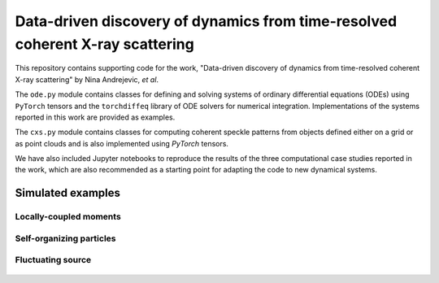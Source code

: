 Data-driven discovery of dynamics from time-resolved coherent X-ray scattering
==============================================================================
|docs|


.. |docs| image:: https://readthedocs.org/projects/docs/badge/?version=latest
    :alt: Documentation Status
    :scale: 100%
    :target: https://dynamicxs.readthedocs.io/en/latest
    
    
This repository contains supporting code for the work, "Data-driven discovery of dynamics from time-resolved coherent X-ray scattering" by Nina Andrejevic, *et al*.

The ``ode.py`` module contains classes for defining and solving systems of ordinary differential equations (ODEs) using ``PyTorch`` tensors and the ``torchdiffeq`` library of ODE solvers for numerical integration. Implementations of the systems reported in this work are provided as examples.

The ``cxs.py`` module contains classes for computing coherent speckle patterns from objects defined either on a grid or as point clouds and is also implemented using `PyTorch` tensors.

We have also included Jupyter notebooks to reproduce the results of the three computational case studies reported in the work, which are also recommended as a starting point for adapting the code to new dynamical systems.

Simulated examples
##################

Locally-coupled moments
***********************

.. figure:: images/kuramoto_results.gif
    :width: 400

Self-organizing particles
*************************

.. figure:: images/swarm_results.gif
    :width: 400

Fluctuating source
******************

.. figure:: images/lotka_results.gif
    :width: 400
